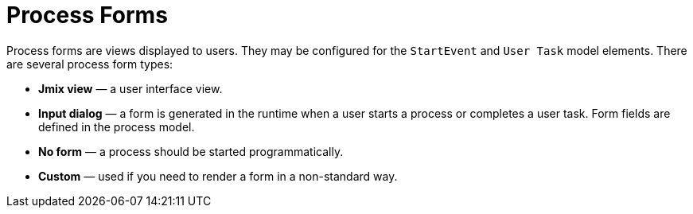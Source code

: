 = Process Forms

Process forms are views displayed to users. They may be configured for the `StartEvent` and `User Task` model elements. There are several process form types:

* *Jmix view* — a user interface view.
* *Input dialog* — a form is generated in the runtime when a user starts a process or completes a user task. Form fields are defined in the process model.
* *No form* — a process should be started programmatically.
* *Custom* — used if you need to render a form in a non-standard way.
